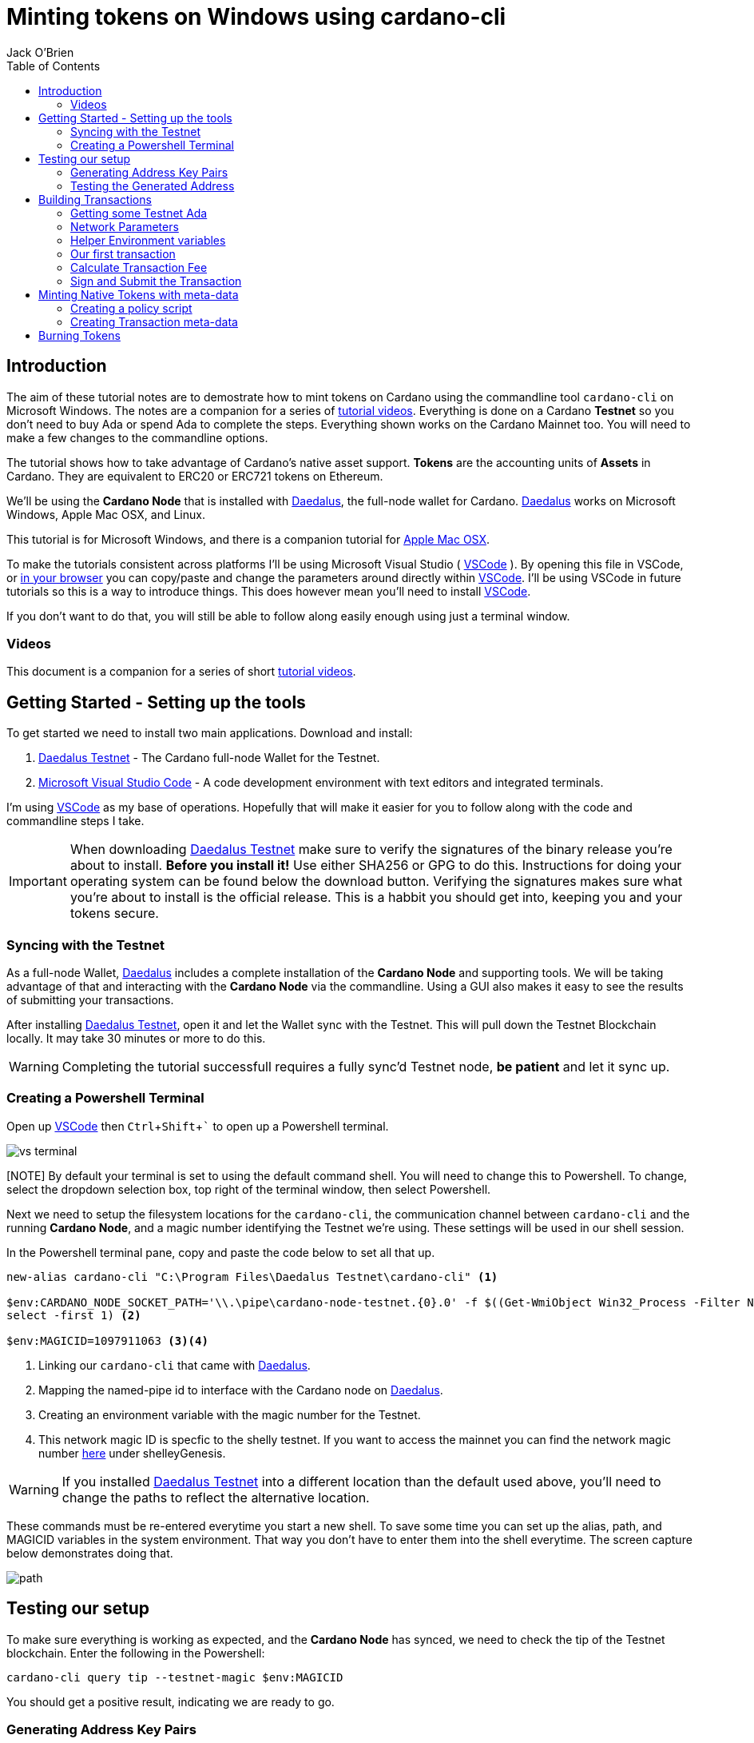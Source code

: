 = Minting tokens on Windows using cardano-cli
:author: Jack O'Brien
:imagesdir: images
:source-highlighter: highlight.js
:highlightjs-theme: ocean
:icons: font
:toc:
:experimental:

:url-daedalus: https://daedaluswallet.io/
:url-daedalus-tn: https://developers.cardano.org/en/testnets/cardano/get-started/wallet/
:url-vscode:   https://code.visualstudio.com/
:url-faucet:   https://developers.cardano.org/en/testnets/cardano/tools/faucet/
:url-playlist: https://www.youtube.com/playlist?list=PLKl4dqDtindkquPR7EVknxtBPCtdM1vDr
:url-cardanoConfig: https://hydra.iohk.io/build/5822084/download/1/index.html

== Introduction
The aim of these tutorial notes are to demostrate how to mint tokens on Cardano using the commandline 
tool `cardano-cli` on Microsoft Windows. The notes are a companion for a series of {url-playlist}[tutorial videos]. Everything 
is done on a Cardano *Testnet* so you don't need to buy Ada or spend Ada to complete the steps. 
Everything shown works on the Cardano Mainnet too. You will need to make a few changes to the commandline options.

The tutorial shows how to take advantage of Cardano's native asset support. **Tokens** are the accounting units 
of **Assets** in Cardano. They are equivalent to ERC20 or ERC721 tokens on Ethereum. 

We'll be using the **Cardano Node** that is installed with {url-daedalus}[Daedalus], the full-node wallet for Cardano. {url-daedalus}[Daedalus] works on Microsoft Windows, Apple Mac OSX, and Linux. 

This tutorial is for Microsoft Windows, and there is a companion tutorial for https://github.com/atMetaphor/Metaphor-Tutorials/blob/main/Minting-tokens-on-Cardano/Minting-Tokens-Testnet-OSX.adoc[Apple Mac OSX]. 

To make the tutorials consistent across platforms I'll be using Microsoft Visual Studio ( {url-vscode}[VSCode] ). By opening this file in VSCode, or https://github.com/atMetaphor/Metaphor-Tutorials/blob/main/Minting-tokens-on-Cardano/Minting-Tokens-Testnet-WIN.adoc[in your browser] you can copy/paste and change the parameters around directly within {url-vscode}[VSCode]. I'll be using VSCode in future tutorials so this is a way to introduce things. This does however mean you'll need to install {url-vscode}[VSCode].

If you don't want to do that, you will still be able to follow along easily enough using just a terminal window.

=== Videos
This document is a companion for a series of short {url-playlist}[tutorial videos].

== Getting Started - Setting up the tools
To get started we need to install two main applications. Download and install:

1. {url-daedalus-tn}[Daedalus Testnet] - The Cardano full-node Wallet for the Testnet.

2. {url-vscode}[Microsoft Visual Studio Code] - A code development environment with text editors and integrated terminals.

I'm using {url-vscode}[VSCode] as my base of operations. Hopefully that will make it easier for you to follow along with the code and commandline steps I take.

[IMPORTANT]
When downloading {url-daedalus-tn}[Daedalus Testnet] make sure to verify the signatures of the binary release you're about to install. *Before you install it!* Use either SHA256 or GPG to do this. Instructions for doing your operating system can be found below the download button. Verifying the signatures makes sure what you're about to install is the official release. This is a habbit you should get into, keeping you and your tokens secure.

=== Syncing with the Testnet
As a full-node Wallet, {url-daedalus}[Daedalus] includes a complete installation of the *Cardano Node* and supporting tools. We will be taking advantage of that and interacting with the *Cardano Node* via the commandline. Using a GUI also makes it easy to see the results of submitting your transactions. 

After installing {url-daedalus-tn}[Daedalus Testnet], open it and let the Wallet sync with the Testnet. This will pull down the Testnet Blockchain locally. It may take 30 minutes or more to do this. 

[WARNING]
Completing the tutorial successfull requires a fully sync'd Testnet node, *be patient* and let it sync up.

=== Creating a Powershell Terminal
Open up {url-vscode}[VSCode] then kbd:[Ctrl + Shift + `] to open up a Powershell terminal.

image::vs-terminal.png[]

[NOTE] By default your terminal is set to using the default command shell. You will need to change this to Powershell. To change, select the dropdown selection box, top right of the terminal window, then select Powershell. 

Next we need to setup the filesystem locations for the `cardano-cli`, the communication channel between `cardano-cli` and the running *Cardano Node*, and a magic number identifying the Testnet we're using. These settings will be used in our shell session. 

In the Powershell terminal pane, copy and paste the code below to set all that up. 

[source,powershell]
----
new-alias cardano-cli "C:\Program Files\Daedalus Testnet\cardano-cli" <1>

$env:CARDANO_NODE_SOCKET_PATH='\\.\pipe\cardano-node-testnet.{0}.0' -f $((Get-WmiObject Win32_Process -Filter Name='"Daedalus Testnet.exe"').ProcessId | 
select -first 1) <2>

$env:MAGICID=1097911063 <3><4>
----
<1> Linking our `cardano-cli` that came with {url-daedalus-tn}[Daedalus].
<2> Mapping the named-pipe id to interface with the Cardano node on {url-daedalus}[Daedalus].
<3> Creating an environment variable with the magic number for the Testnet.
<4> This network magic ID is specfic to the shelly testnet. If you want to access the mainnet you can find the network magic number {url-cardanoConfig}[here] under shelleyGenesis.

[WARNING]
If you installed {url-daedalus-tn}[Daedalus Testnet] into a different location than the default used above, you'll need to change the paths to reflect the alternative location.

These commands must be re-entered everytime you start a new shell. To save some time you can set up the alias, path, and MAGICID variables in the system environment. That way you don't have to enter them into the shell everytime. The screen capture below demonstrates doing that.

image::path.gif[]

== Testing our setup 
To make sure everything is working as expected, and the *Cardano Node* has synced, we need to check the tip of the Testnet blockchain. Enter the following in the Powershell:

[source,powershell]
----
cardano-cli query tip --testnet-magic $env:MAGICID
----

You should get a positive result, indicating we are ready to go.

=== Generating Address Key Pairs
Forming transactions using the `cardano-cli` requires using addresses. An *Address* is derived from a payment key (often called a Public key). To create an *Address* we first need to generate the payment and signing keys then generate the address from the payment key.

[source,powershell]
----
cardano-cli address key-gen --verification-key-file payment.vkey --signing-key-file payment.skey <1>

cardano-cli address build --payment-verification-key-file payment.vkey --out-file payment.addr --testnet-magic $env:MAGICID <2>
----
<1> Generating your payment and signing keys.
<2> Generating a wallet *Address* from the payment key

[NOTE]
It's worth noting that addresses generated using cardano-cli address key-gen
build are unrelated to one's Daedaleus wallet.

=== Testing the Generated Address
You can test that the *Address* is valid and working by querying the blockchain for any unspent transaction outputs associated with the address. If you've followed the steps above there will be no unspent outputs since the *Address* is new.

[source,powershell]
----
cardano-cli query utxo --address $(cat payment.addr) --testnet-magic $env:MAGICID
----
We'll use this command repeatedly in the tutorial to look at the wallet address. `cardano-cli query utxo ...` will list the unspent outputs for the address. Hence you can also replace the `$(cat payment.addr)` in the above command with an explicit address from the Testnet.

== Building Transactions
[IMPORTANT]
The commands shown below use *Address*, *Transaction IDs*, and *Asset IDs* that are specific to a set of payment and signing keys and the given session. Where possible the tutorial abstracts these details out into environnment variables so they can be easily changed for your session. But you will need to change them! 

=== Getting some Testnet Ada
Before we move onto making our first transaction, I've already transfered some Ada into the generated *Address*. I did this via the {url-daedalus-tn}[Daedalus Testnet] GUI by copy and pasting the generated *Address* into the **Send to** field when making a payment. You can get your newly generated address by:

[source,powershell]
----
cat payment.addr
----

If you have no *Testnet ADA* you can get some from the {url-faucet}[Testnet Faucet]. Either use your newly generated *Address* as receipent, or use an *Address* from your {url-daedalus-tn}[Daedalus Testnet] Wallet. Then transfer a small amount, enough to pay fees etc. to your generated *Address* as I have done.

=== Network Parameters
To form transactions you need some information about the Testnet protocol parameters.

[source,powershell]
----
cardano-cli query protocol-parameters --testnet-magic $env:MAGICID --out-file protocol.json
----

The file `protocol.json` will be used throughout the following steps to ensure the generated transactions can only be used on the designated Testnet network. In our case the current Mary Era Testnet.

=== Helper Environment variables

To make it easier and more readable to use the commandline, and prevent errors, we can setup and use some helper environment variables. We'll use these environment variables when building and signing a transaction. Modifying them as and when needed.

[source,powershell]
----
$env:LOVELACE1=10000000 <1>

$env:OUTFILE="matx.raw" <2>

$env:SIGNEDFILE="matx.signed" <3>

$env:FEE=0 <4>
----
<1> The amount of Lovelace is in an unspent output.
<2> Information of the transaction we plan to build.
<3> Our signed file that we will create with our signing key.
<4> How big a fee is needed to process the transaction.

Some of the environment variables will have values specific to a particular step in our workflow. We'll be updating them as we proceed. For the moment these are the values I'm using. Plug in your settings.

[source,powershell]
----
$env:OUTADDR="addr_test1qzz2l4gmm29rg0lmweh39x7lcwm6yxmha5806slfks8mxz83zg5yyt7lc4wuekkks0pefg468s8nhy2e4srz7lu2dssqqej8pg" <1>

$env:TXINID="f5ed8592d6c733f8942c2bff7714be90f466148c70f17e6c55138950c025d2a7#0" <2>
----
<1> The address we want to send to an output to. In this scenario I've used an address from my Daedalus Wallet.
<2> ID of the unspent output we plan to spend. It is a combination of the Transaction Id and Output Index, the `#0` at the end. It changes everytime we spend an output.

=== Our first transaction
Now that our environment is setup we can proceed with building a transaction. It takes multiple steps to do that. First we create a basic raw version of the transaction, calculate the fee, sign it, then submit the transaction. 

The first step is to build the raw transaction.

[source,powershell]
----
cardano-cli transaction build-raw `
  --mary-era ` <1>
  --fee $env:FEE ` <2> 
  --tx-in $env:TXINID ` <3>
  --tx-out "$env:OUTADDR+$($env:LOVELACE1 - $env:FEE)" ` <4>
  --out-file $env:OUTFILE <5>
----
<1> For the Testnet we must specifiy the *Era* of the network we are using. In our case it is the *Mary Era*.
<2> The Transaction fee is set to zero, we're using the `$FEE` environment variable we set up earlier to do this.
<3> Specify the Transaction Output we want to spend. Again this is being pulled in from the `$TXIND`environment variable set up previously.
<4> Instead of trying to manually calculate the output, we're using an inline expression instead. We're only creating a single output in this transaction.
<5> The raw transaction information is written to a file.

=== Calculate Transaction Fee
To figure out the minimum transaction fee for our transaction, we need to calculate it. Using the raw transaction information we just generated.

[source,powershell]
----
cardano-cli transaction calculate-min-fee `
  --tx-body-file $env:OUTFILE ` <1>
  --tx-in-count 1 ` <2>
  --tx-out-count 1 ` <3>
  --witness-count 1 ` <4>
  --testnet-magic $env:MAGICID ` <5> 
  --protocol-params-file protocol.json <6>
----
<1> The raw transaction we generated in the prior step.
<2> We're only using a single transaction input.
<3> Only a single Transaction Output is being generated.
<4> This is a simple pay-to-address transaction so we only need to construct a witness with the signing key of the input.
<5> Only required for the Testnet, this specifies what test network we are using.
<6> Specific network protocol parameters that include details about fees.

Running the above will output a fee in our terminal. Take that value and set the `$FEE` variable with it, then rebuild the raw transaction.

[source,powershell]
----
$env:FEE=0  # <-- CHANGE ME <1>

cardano-cli transaction build-raw ` <2>
  --mary-era `
  --fee $env:FEE `
  --tx-in $env:TXINID `
  --tx-out "$env:OUTADDR+$($env:LOVELACE1 - $env:FEE)" ``
  --out-file $env:OUTFILE
----
<1> Make sure to change this with the fee calculated in the previous step.
<2> This is just the same command used to generate the raw transaction. Use the up arrow to quickly repeat the command from your terminal history.

=== Sign and Submit the Transaction

Assuming everything worked above, you're now ready to sign the transaction using the signing key you generated in the first few steps above. That assumes the *Output* we are spending is coming from the *Address* we generated.

[source,powershell]
----
cardano-cli transaction sign `
  --signing-key-file payment.skey ` <1>
  --testnet-magic $env:MAGICID `
  --tx-body-file $env:OUTFILE `
  --out-file $env:SIGNEDFILE <2>
----
<1> The payment key we generated previously.
<2> The signed transaction is written to this file.

Once the transaction is signed it can be submitted to the local *Cardano Node* and eventually confirmed and added into the blockchain.

[source,powershell]
----
cardano-cli transaction submit `
  --tx-file $env:SIGNEDFILE `
  --testnet-magic $env:MAGICID
----

Congratulations on making your first transaction! The transaction will appear in {url-daedalus-tn}[Daedalus TestNet] or via the `cardano-cli` in about twenty seconds. 

To query your address from the commandline:

[source,powershell]
----
cardano-cli query utxo --address $env:OUTADDR --testnet-magic $env:MAGICID
----

You should see the new unspent output appearing in the list. Next up let's mint a token.

== Minting Native Tokens with meta-data

Now that we have a basic understanding of how transactions are built with `cardano-cli` let's try minting *Tokens* for an *Asset*. To do this we need to create a policy script (a type of multisignature script) that governs the minting and burning of *Tokens*. The hash of the policy script is the *Asset ID*. In addition we're going to add some transaction meta-data. Hinting at the ability for Cardano to create NFTs (more capable version of ERC721 tokens if you're familiar with Ethereum).

=== Creating a policy script
The policy script sets the rules around how a *Token* for a given *Asset* can be minted and burnt. Without it we can't do either. Keep in mind that the *Asset ID* is the hash of the policy script, hence changing anything in the script and we have a new *Asset*. We are creating a basic policy script for the moment, but a policy script is either a multi-signature script or a Plutus script (After Alonzo is released). There is lot more to scripts that I'm not going to cover at all.

[source,powershell]
----
mkdir policy <1>

cardano-cli address key-gen --verification-key-file policy/policy.vkey --signing-key-file policy/policy.skey <2>

new-item policy/policy.script -type file <3>

cardano-cli address key-hash --payment-verification-key-file policy/policy.vkey <4>
----
<1> Making a new directory named `policy`
<2> Generating our new keys needed for the *Asset* policy script
<3> Creating a policy script file
<4> Hashing our policy verfication key. You'll need to copy the result for the next step.

Open the new script file `code policy/policy.script` that we created above and paste the following into it and save.

[source,json]
----
{
    "keyHash":"19b5588ae75bc01da20d0922b8b610e4df34aa5406b1d469b21b056b", <1>
    "type": "sig"
}
----
<1> The policy verification key-hash will be different, so change it to the one you generated in the previous step.

[source,powershell]
----
cardano-cli transaction policyid --script-file ./policy/policy.script <1>

84061ca10033c03618948a25790a7d103feb2ef25c0fd388f8c28c34 <2>
----
<1> Generating our unique policy ID from our script file needed to mint our tokens.
<2> The Policy ID output.

=== Creating Transaction meta-data

We're not going to dive into any details of transaction meta-data. I just want to demonstrate the capability more than anything else. To do this we'll just use some simple meta-data encoded as a JSON file.

[source,powershell]
----
new-item metadata.json -type file
----

Open it in our editor `code metdata.json` and paste the following in. None of the values are important, so feel free to change them to suit.

[source,Json]
----
{
    "6969":{ <1>
       "ticker": "MELON",
       "name": "meloncoin",
       "description": "This is a description about watermelons.",
       "homepage": "www.melons.com",
       "address": "addr_test1vq0ghmsf2n4vqd8sv5c0emht0mmfpc47zdt3rzql447g8vgmfcwkz" <2>
    }
  }
----
<1> You need to input a 4 digit number as a way to index the metadata. It wont show up in the transaction but it's needed in order for it to be processed in with the rest of the transaction.
<2> Each object must be no longer than 68 `bytes` or `characters`. Otherwise the transaction will fail.


With our metadata set up, we can now go ahead and reset some of our environment variables as well as make some new ones.

[source,powershell]
----
$env:TXINID="6d5b3511d5c2831ed46cf23fd566a4952de9352722e47a1efb92bd4176de340d#0"

$env:LOVELACE1=10000000

$env:FEE=0

$env:ASSET1="10 84061ca10033c03618948a25790a7d103feb2ef25c0fd388f8c28c34.melonCoin"

$env:METADATA="metadata.json"
----
[NOTE]
It's important to make sure you have the other helper vaiables in scope in your terminal, checkout the section *helper enviroment variables* and check in the missing varibles there berfore moving on here.
Now let's build a new transaction with our new variables set.

[source,powershell]
----
cardano-cli transaction build-raw `
  --mary-era `
  --fee $env:FEE `
  --tx-in $env:TXINID `
  --tx-out "$env:OUTADDR+$($env:LOVELACE1 - $env:FEE)+$env:ASSET1" ` <1>
  --mint $env:ASSET1 ` <2>
  --json-metadata-no-schema ` <3>
  --metadata-json-file $env:METADATA ` <4>
  --out-file $env:OUTFILE
----
<1> The new tokens are added to the *Output's* token bundle.
<2> Forge the new tokens for the *Asset*.
<3> The meta-data is not using any JSON schema.
<4> The Meta-data file.

With the raw transaction created we now need to calculate the fee, recreate the raw transaction, sign it, and submit it as we did with our first simple transactions. 

[source,powershell]
----
cardano-cli transaction calculate-min-fee `
  --tx-body-file $env:OUTFILE `
  --tx-in-count 1 `
  --tx-out-count 1 `
  --witness-count 1 `
  --testnet-magic $env:MAGICID `
  --protocol-params-file protocol.json
----

Set the `$FEE` environment variable then rebuild the raw transaction.

[source,powershell]
----
$env:FEE=0 <1>

cardano-cli transaction build-raw `
  --mary-era `
  --fee $env:FEE `
  --tx-in $env:TXINID `
  --tx-out "$env:OUTADDR+$($env:LOVELACE1 - $env:FEE)+$env:ASSET1" `
  --mint $env:ASSET1 `
  --json-metadata-no-schema `
  --metadata-json-file $env:METADATA `
  --out-file $env:OUTFILE
----
<1> Change this to reflect the calculated fee.

Now sign the raw transaction and submit it... then check the unspent outputs. 

[source,powershell]
----
cardano-cli transaction sign `
  --signing-key-file payment.skey `
	--signing-key-file ./policy/policy.skey `
	--script-file ./policy/policy.script `
	--testnet-magic $env:MAGICID `
	--tx-body-file $env:OUTFILE `
  --out-file $env:SIGNEDFILE

cardano-cli transaction submit `
  --tx-file $env:SIGNEDFILE `
  --testnet-magic $env:MAGICID

cardano-cli query utxo --address $(cat payment.addr) --testnet-magic $env:MAGICID <1>
----
<1> Checking to see if it worked, do give it a few seconds.

Congratulations you've succesfully minted some tokens with meta-data in the transaction! 

If you want to see the meta-data, get the transaction ID and look up the transaction with the https://explorer.cardano-testnet.iohkdev.io/en[Testnet Transaction Explorer].

== Burning Tokens

The process of burning (deleting or disposing of tokens) is more-less identitical to minting tokens. Instead of using a positive value which is for minting, we use a negative value to burn *Tokens*. You need the policy script we generated for minting in order for this work.

To get started let's reset our environment variables, the ones that count at least.

[source,powershell]
----
$env:TXINID="3fd9dfe8d42562af8bf373c6bcff3918df0a386dc8e3c216992871d07a770f2a#0"

$env:ASSET1="-10 84061ca10033c03618948a25790a7d103feb2ef25c0fd388f8c28c34.melonCoin" <1>

$env:OUTADDR="addr_test1qqykkqr28fvylu3el7zht6vx6ynt9d3dw5u5l2yfk8lv60l3zg5yyt7lc4wuekkks0pefg468s8nhy2e4srz7lu2dssqt0hta6"

$env:FEE=0
----
<1> Using a negative integer to burn ten tokens.

Now it's as simple as building, signing and submiting the transaction as before.

[source,powershell]
----
cardano-cli transaction build-raw `
  --mary-era `
  --fee $env:FEE `
  --tx-in $env:TXINID `
  --tx-out "$env:OUTADDR+$($env:LOVELACE1 - $env:FEE)" `
  --mint $env:ASSET1 `
  --out-file $env:OUTFILE
----

Calculate a fee then set the `$FEE` environment variable then rebuild the raw transaction again.

[source,powershell]
----
cardano-cli transaction calculate-min-fee `
  --tx-body-file $env:OUTFILE `
  --tx-in-count 1 `
  --tx-out-count 1 `
  --witness-count 1 `
  --testnet-magic $env:MAGICID `
  --protocol-params-file protocol.json

$env:FEE=0 <1>

cardano-cli transaction build-raw `
  --mary-era `
  --fee $env:FEE `
  --tx-in $env:TXINID `
  --tx-out "$env:OUTADDR+$($env:LOVELACE1 - $env:FEE)" `
  --mint $env:ASSET1 `
  --out-file $env:OUTFILE
----
<1> Change this to reflect the calculated fee.

Sign and submit the transaction.

[source,powershell]
----
cardano-cli transaction sign `
  --signing-key-file payment.skey `
	--signing-key-file ./policy/policy.skey `
	--script-file ./policy/policy.script `
	--testnet-magic $env:MAGICID `
	--tx-body-file $env:OUTFILE `
  --out-file $env:SIGNEDFILE

cardano-cli transaction submit `
  --tx-file $env:SIGNEDFILE `
  --testnet-magic $env:MAGICID

cardano-cli query utxo --address $(cat payment.addr) --testnet-magic $env:MAGICID <1>
----
<1> Checking to see if it worked, but do give it a few seconds.

You will see the ADA we specified in our `$LOVELACE` variable, minus the fee, shows up in the address we sent it to with the 10 *Tokens* removed and destroyed!

Congratulations you sucessfully minted and burnt native asset tokens without the need of any smart-contracts. Now if only there was someway to pack this all into a script with a nice UI... That is coming to {url-daedalus}[Daedalus] soon.